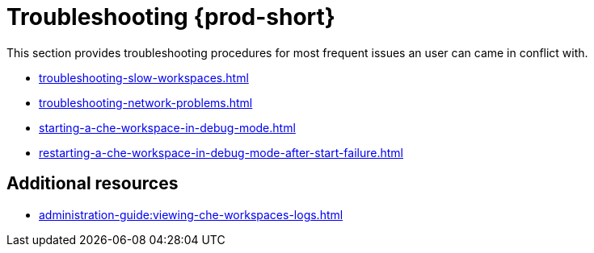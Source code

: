 

:parent-context-of-troubleshooting-che: {context}

[id="troubleshooting-{prod-id-short}_{context}"]
= Troubleshooting {prod-short}

:context: troubleshooting-che

This section provides troubleshooting procedures for most frequent issues an user can came in conflict with.

* xref:troubleshooting-slow-workspaces.adoc[]
* xref:troubleshooting-network-problems.adoc[]
* xref:starting-a-che-workspace-in-debug-mode.adoc[]
* xref:restarting-a-che-workspace-in-debug-mode-after-start-failure.adoc[]


[discrete]
== Additional resources

* xref:administration-guide:viewing-che-workspaces-logs.adoc[]

:context: {parent-context-of-troubleshooting-che}
